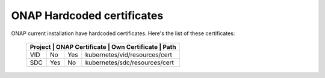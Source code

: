 .. This work is licensed under a Creative Commons Attribution 4.0 International License.
.. http://creativecommons.org/licenses/by/4.0
.. Copyright 2018 Amdocs, Bell Canada

.. Links
.. _hardcoded-certiticates-label:

ONAP Hardcoded certificates
###########################

ONAP current installation have hardcoded certificates.
Here's the list of these certificates:

 +----------------------------------------------------------------------------------+
 | Project    | ONAP Certificate | Own Certificate  | Path                          |
 +============+==================+==================+===============================+
 | VID        | No               | Yes              | kubernetes/vid/resources/cert |
 +------------+------------------+------------------+-------------------------------+
 | SDC        | Yes              | No               | kubernetes/sdc/resources/cert |
 +------------+------------------+------------------+-------------------------------+
